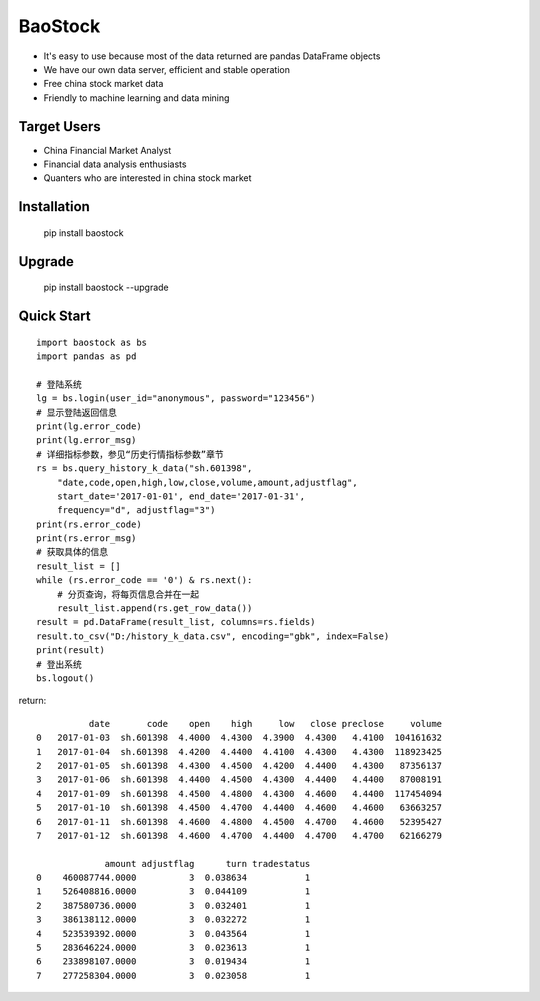 
BaoStock
===============

* It's easy to use because most of the data returned are pandas DataFrame objects
* We have our own data server, efficient and stable operation
* Free china stock market data
* Friendly to machine learning and data mining

Target Users
--------------

* China Financial Market Analyst
* Financial data analysis enthusiasts
* Quanters who are interested in china stock market

Installation
--------------

    pip install baostock

Upgrade
---------------

    pip install baostock --upgrade

Quick Start
--------------

::

    import baostock as bs
    import pandas as pd

    # 登陆系统
    lg = bs.login(user_id="anonymous", password="123456")
    # 显示登陆返回信息
    print(lg.error_code)
    print(lg.error_msg)
    # 详细指标参数，参见“历史行情指标参数”章节
    rs = bs.query_history_k_data("sh.601398",
        "date,code,open,high,low,close,volume,amount,adjustflag",
        start_date='2017-01-01', end_date='2017-01-31', 
        frequency="d", adjustflag="3")
    print(rs.error_code)
    print(rs.error_msg)
    # 获取具体的信息
    result_list = []
    while (rs.error_code == '0') & rs.next():
        # 分页查询，将每页信息合并在一起
        result_list.append(rs.get_row_data())
    result = pd.DataFrame(result_list, columns=rs.fields)
    result.to_csv("D:/history_k_data.csv", encoding="gbk", index=False)
    print(result)
    # 登出系统
    bs.logout()

return::

              date       code    open    high     low   close preclose     volume
    0   2017-01-03  sh.601398  4.4000  4.4300  4.3900  4.4300   4.4100  104161632   
    1   2017-01-04  sh.601398  4.4200  4.4400  4.4100  4.4300   4.4300  118923425   
    2   2017-01-05  sh.601398  4.4300  4.4500  4.4200  4.4400   4.4300   87356137   
    3   2017-01-06  sh.601398  4.4400  4.4500  4.4300  4.4400   4.4400   87008191   
    4   2017-01-09  sh.601398  4.4500  4.4800  4.4300  4.4600   4.4400  117454094   
    5   2017-01-10  sh.601398  4.4500  4.4700  4.4400  4.4600   4.4600   63663257   
    6   2017-01-11  sh.601398  4.4600  4.4800  4.4500  4.4700   4.4600   52395427   
    7   2017-01-12  sh.601398  4.4600  4.4700  4.4400  4.4700   4.4700   62166279    

                 amount adjustflag      turn tradestatus  
    0    460087744.0000          3  0.038634           1  
    1    526408816.0000          3  0.044109           1  
    2    387580736.0000          3  0.032401           1  
    3    386138112.0000          3  0.032272           1  
    4    523539392.0000          3  0.043564           1  
    5    283646224.0000          3  0.023613           1  
    6    233898107.0000          3  0.019434           1  
    7    277258304.0000          3  0.023058           1  



